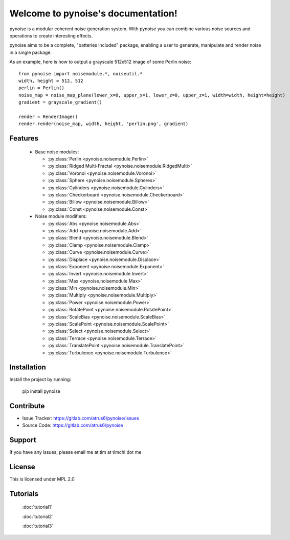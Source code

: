 .. pynoise documentation master file, created by
   sphinx-quickstart on Thu Nov  5 09:24:31 2015.
   You can adapt this file completely to your liking, but it should at least
   contain the root `toctree` directive.

Welcome to pynoise's documentation!
===================================

pynoise is a modular coherent noise generation system. With pynoise you can
combine various noise sources and operations to create interesting effects.

pynoise aims to be a complete, "batteries included" package, enabling a user to
generate, manipulate and render noise in a single package.

As an example, here is how to output a grayscale 512x512 image of some Perlin
noise::

    from pynoise import noisemodule.*, noiseutil.*
    width, height = 512, 512
    perlin = Perlin()
    noise_map = noise_map_plane(lower_x=0, upper_x=1, lower_z=0, upper_z=1, width=width, height=height)
    gradient = grayscale_gradient()

    render = RenderImage()
    render.render(noise_map, width, height, 'perlin.png', gradient)

Features
--------

  * Base noise modules:

    * :py:class:`Perlin <pynoise.noisemodule.Perlin>`
    * :py:class:`Ridged Multi-Fractal <pynoise.noisemodule.RidgedMulti>`
    * :py:class:`Voronoi <pynoise.noisemodule.Voronoi>`
    * :py:class:`Sphere <pynoise.noisemodule.Spheres>`
    * :py:class:`Cylinders <pynoise.noisemodule.Cylinders>`
    * :py:class:`Checkerboard <pynoise.noisemodule.Checkerboard>`
    * :py:class:`Billow <pynoise.noisemodule.Billow>`
    * :py:class:`Const <pynoise.noisemodule.Const>`

  * Noise module modifiers:

    * :py:class:`Abs <pynoise.noisemodule.Abs>`
    * :py:class:`Add <pynoise.noisemodule.Add>`
    * :py:class:`Blend <pynoise.noisemodule.Blend>`
    * :py:class:`Clamp <pynoise.noisemodule.Clamp>`
    * :py:class:`Curve <pynoise.noisemodule.Curve>`
    * :py:class:`Displace <pynoise.noisemodule.Displace>`
    * :py:class:`Exponent <pynoise.noisemodule.Exponent>`
    * :py:class:`Invert <pynoise.noisemodule.Invert>`
    * :py:class:`Max <pynoise.noisemodule.Max>`
    * :py:class:`Min <pynoise.noisemodule.Min>`
    * :py:class:`Multiply <pynoise.noisemodule.Multiply>`
    * :py:class:`Power <pynoise.noisemodule.Power>`
    * :py:class:`RotatePoint <pynoise.noisemodule.RotatePoint>`
    * :py:class:`ScaleBias <pynoise.noisemodule.ScaleBias>`
    * :py:class:`ScalePoint <pynoise.noisemodule.ScalePoint>`
    * :py:class:`Select <pynoise.noisemodule.Select>`
    * :py:class:`Terrace <pynoise.noisemodule.Terrace>`
    * :py:class:`TranslatePoint <pynoise.noisemodule.TranslatePoint>`
    * :py:class:`Turbulence <pynoise.noisemodule.Turbulence>`

Installation
------------

Install the project by running:

    pip install pynoise

Contribute
----------

- Issue Tracker: https://gitlab.com/atrus6/pynoise/issues
- Source Code: https://gitlab.com/atrus6/pynoise

Support
-------

If you have any issues, please email me at tim at timchi dot me

License
-------

This is licensed under MPL 2.0

Tutorials
---------

 :doc:`tutorial1`

 :doc:`tutorial2`

 :doc:`tutorial3`

